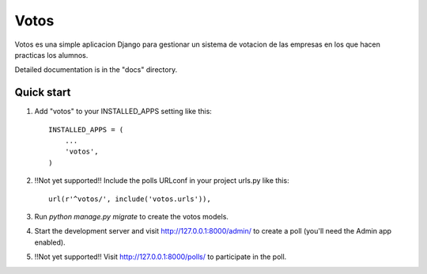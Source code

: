 =====
Votos
=====

Votos es una simple aplicacion Django para gestionar un sistema de votacion de las empresas en los que hacen practicas los alumnos.

Detailed documentation is in the "docs" directory.

Quick start
-----------

1. Add "votos" to your INSTALLED_APPS setting like this::

    INSTALLED_APPS = (
        ...
        'votos',
    )

2. !!Not yet supported!! Include the polls URLconf in your project urls.py like this::

    url(r'^votos/', include('votos.urls')),

3. Run `python manage.py migrate` to create the votos models.

4. Start the development server and visit http://127.0.0.1:8000/admin/
   to create a poll (you'll need the Admin app enabled).

5. !!Not yet supported!! Visit http://127.0.0.1:8000/polls/ to participate in the poll.

